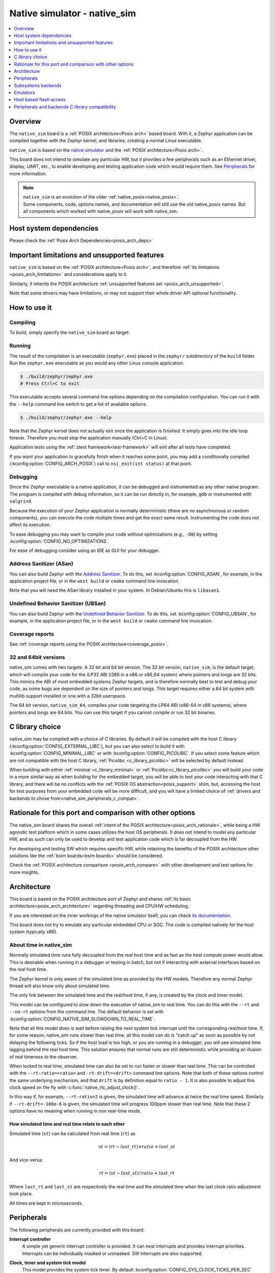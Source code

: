 .. _native_sim:

Native simulator - native_sim
#############################

.. contents::
   :depth: 1
   :backlinks: entry
   :local:

Overview
********

The ``native_sim`` board is a :ref:`POSIX architecture<Posix arch>` based board.
With it, a Zephyr application can be compiled together with
the Zephyr kernel, and libraries, creating a normal Linux executable.

``native_sim`` is based on the
`native simulator <https://github.com/BabbleSim/native_simulator/>`_
and the :ref:`POSIX architecture<Posix arch>`.

This board does not intend to simulate any particular HW, but it provides
a few peripherals such as an Ethernet driver, display, UART, etc., to enable
developing and testing application code which would require them.
See `Peripherals`_ for more information.

.. note::

   | ``native_sim`` is an evolution of the older :ref:`native_posix<native_posix>`.
   | Some components, code, options names, and documentation will still use the old native_posix
     names. But all components which worked with native_posix will work with native_sim.

Host system dependencies
************************

Please check the
:ref:`Posix Arch Dependencies<posix_arch_deps>`

.. _nativesim_important_limitations:

Important limitations and unsupported features
**********************************************

``native_sim`` is based on the :ref:`POSIX architecture<Posix arch>`, and therefore
:ref:`its limitations <posix_arch_limitations>` and considerations apply to it.

Similarly, it inherits the POSIX architecture
:ref:`unsupported features set <posix_arch_unsupported>`.

Note that some drivers may have limitations, or may not support their whole driver API optional
functionality.

.. _native_sim_how_to_use:

How to use it
*************

Compiling
=========

To build, simply specify the ``native_sim`` board as target:

.. zephyr-app-commands::
   :zephyr-app: samples/hello_world
   :host-os: unix
   :board: native_sim
   :goals: build
   :compact:

Running
=======

The result of the compilation is an executable (``zephyr.exe``) placed in the
``zephyr/`` subdirectory of the ``build`` folder.
Run the ``zephyr.exe`` executable as you would any other Linux console application.

.. code-block:: console

   $ ./build/zephyr/zephyr.exe
   # Press Ctrl+C to exit

This executable accepts several command line options depending on the
compilation configuration.
You can run it with the ``--help`` command line switch to get a list of
available options.

.. code-block:: console

   $ ./build/zephyr/zephyr.exe --help

Note that the Zephyr kernel does not actually exit once the application is
finished. It simply goes into the idle loop forever.
Therefore you must stop the application manually (Ctrl+C in Linux).

Application tests using the :ref:`ztest framework<test-framework>` will exit after all
tests have completed.

If you want your application to gracefully finish when it reaches some point,
you may add a conditionally compiled (:kconfig:option:`CONFIG_ARCH_POSIX`) call to
``nsi_exit(int status)`` at that point.

.. _native_sim_debug:

Debugging
=========

Since the Zephyr executable is a native application, it can be debugged and
instrumented as any other native program. The program is compiled with debug
information, so it can be run directly in, for example, ``gdb`` or instrumented
with ``valgrind``.

Because the execution of your Zephyr application is normally deterministic
(there are no asynchronous or random components), you can execute the
code multiple times and get the exact same result. Instrumenting the
code does not affect its execution.

To ease debugging you may want to compile your code without optimizations
(e.g., ``-O0``) by setting :kconfig:option:`CONFIG_NO_OPTIMIZATIONS`.

For ease of debugging consider using an IDE as GUI for your debugger.

.. _native_sim_asan:

Address Sanitizer (ASan)
========================

You can also build Zephyr with the `Address Sanitizer`_. To do this, set
:kconfig:option:`CONFIG_ASAN`, for example, in the application project file, or in the
``west build`` or ``cmake`` command line invocation.

Note that you will need the ASan library installed in your system.
In Debian/Ubuntu this is ``libasan1``.

.. _Address Sanitizer:
   https://github.com/google/sanitizers/wiki/AddressSanitizer

Undefined Behavior Sanitizer (UBSan)
====================================

You can also build Zephyr with the `Undefined Behavior Sanitizer`_. To do this, set
:kconfig:option:`CONFIG_UBSAN`, for example, in the application project file, or in the
``west build`` or ``cmake`` command line invocation.

.. _Undefined Behavior Sanitizer:
   https://clang.llvm.org/docs/UndefinedBehaviorSanitizer.html

Coverage reports
================

See
:ref:`coverage reports using the POSIX architecture<coverage_posix>`.


.. _native_sim32_64:

32 and 64bit versions
=====================

native_sim comes with two targets: A 32 bit and 64 bit version.
The 32 bit version, ``native_sim``, is the default target, which will compile
your code for the ILP32 ABI (i386 in a x86 or x86_64 system) where pointers
and longs are 32 bits.
This mimics the ABI of most embedded systems Zephyr targets,
and is therefore normally best to test and debug your code, as some bugs are
dependent on the size of pointers and longs.
This target requires either a 64 bit system with multilib support installed or
one with a 32bit userspace.

The 64 bit version, ``native_sim_64``, compiles your code targeting the
LP64 ABI (x86-64 in x86 systems), where pointers and longs are 64 bits.
You can use this target if you cannot compile or run 32 bit binaries.

.. _native_sim_Clib_choice:

C library choice
****************

native_sim may be compiled with a choice of C libraries.
By default it will be compiled with the host C library (:kconfig:option:`CONFIG_EXTERNAL_LIBC`),
but you can also select to build it with :kconfig:option:`CONFIG_MINIMAL_LIBC` or with
:kconfig:option:`CONFIG_PICOLIBC`.
If you select some feature which are not compatible with the host C library,
:ref:`Picolibc <c_library_picolibc>` will be selected by default instead.

When building with either :ref:`minimal <c_library_minimal>` or :ref:`Picolibc<c_library_picolibc>`
you will build your code in a more similar way as when building for the embedded target,
you will be able to test your code interacting with that C library,
and there will be no conflicts with the :ref:`POSIX OS abstraction<posix_support>` shim,
but, accessing the host for test purposes from your embedded code will be more
difficult, and you will have a limited choice of
:ref:`drivers and backends to chose from<native_sim_peripherals_c_compat>`.

Rationale for this port and comparison with other options
*********************************************************

The native_sim board shares the overall
:ref:`intent of the POSIX architecture<posix_arch_rationale>`,
while being a HW agnostic test platform which in some cases utilizes the host
OS peripherals.
It does not intend to model any particular HW, and as such can only be used
to develop and test application code which is far decoupled from the HW.

For developing and testing SW which requires specific HW, while retaining the
benefits of the POSIX architecture other solutions like the
:ref:`bsim boards<bsim boards>`
should be considered.

Check the :ref:`POSIX architecture comparison <posix_arch_compare>`
with other development and test options for more insights.

.. _native_sim_architecture:

Architecture
************

This board is based on the POSIX architecture port of Zephyr and shares
:ref:`its basic architecture<posix_arch_architecture>` regarding threading
and CPU/HW scheduling.

If you are interested on the inner workings of the native simulator itself, you can check
`its documentation <https://github.com/BabbleSim/native_simulator/blob/main/docs/README.md>`_.

This board does not try to emulate any particular embedded CPU or SOC.
The code is compiled natively for the host system (typically x86).

About time in native_sim
========================

Normally simulated time runs fully decoupled from the real host time
and as fast as the host compute power would allow.
This is desirable when running in a debugger or testing in batch, but not if
interacting with external interfaces based on the real host time.

The Zephyr kernel is only aware of the simulated time as provided by the
HW models. Therefore any normal Zephyr thread will also know only about
simulated time.

The only link between the simulated time and the real/host time, if any,
is created by the clock and timer model.

This model can be configured to slow down the execution of native_sim to
real time.
You can do this with the ``--rt`` and ``--no-rt`` options from the command line.
The default behavior is set with
:kconfig:option:`CONFIG_NATIVE_SIM_SLOWDOWN_TO_REAL_TIME`.

Note that all this model does is wait before raising the
next system tick interrupt until the corresponding real/host time.
If, for some reason, native_sim runs slower than real time, all this
model can do is "catch up" as soon as possible by not delaying the
following ticks.
So if the host load is too high, or you are running in a debugger, you will
see simulated time lagging behind the real host time.
This solution ensures that normal runs are still deterministic while
providing an illusion of real timeness to the observer.

When locked to real time, simulated time can also be set to run faster or
slower than real time.
This can be controlled with the ``--rt-ratio=<ratio>`` and ``-rt-drift=<drift>``
command line options. Note that both of these options control the same
underlying mechanism, and that ``drift`` is by definition equal to
``ratio - 1``.
It is also possible to adjust this clock speed on the fly with
:c:func:`native_rtc_adjust_clock()`.

In this way if, for example, ``--rt-ratio=2`` is given, the simulated time
will advance at twice the real time speed.
Similarly if ``--rt-drift=-100e-6`` is given, the simulated time will progress
100ppm slower than real time.
Note that these 2 options have no meaning when running in non real-time
mode.

How simulated time and real time relate to each other
-----------------------------------------------------

Simulated time (``st``) can be calculated from real time (``rt``) as

.. math::
  st = (rt - last\_rt) \times ratio + last\_st

And vice-versa:

.. math::
  rt = (st - last\_st) / ratio + last\_rt

Where ``last_rt`` and ``last_st`` are respectively the real time and the
simulated time when the last clock ratio adjustment took place.

All times are kept in microseconds.

.. _native_sim_peripherals:

Peripherals
***********

The following peripherals are currently provided with this board:

**Interrupt controller**
  A simple yet generic interrupt controller is provided. It can nest interrupts
  and provides interrupt priorities. Interrupts can be individually masked or
  unmasked. SW interrupts are also supported.

**Clock, timer and system tick model**
  This model provides the system tick timer. By default
  :kconfig:option:`CONFIG_SYS_CLOCK_TICKS_PER_SEC` configures it to tick every 10ms.

  Please refer to the section `About time in native_sim`_ for more
  information.

**UART/Serial**
   Two optional native UART drivers are available:

   **PTTY driver (UART_NATIVE_POSIX)**
      With this driver, one or two Zephyr UART devices can be created. These
      can be connected to the Linux process stdin/stdout or a newly created
      pseudo-tty. For more information refer to the section `PTTY UART`_.

   **TTY driver (UART_NATIVE_TTY)**
      An UART driver for interacting with host-attached serial port devices
      (eg. USB to UART dongles). For more information refer to the section
      `TTY UART`_.

**Real time clock**
  The real time clock model provides a model of a constantly powered clock.
  By default this is initialized to the host time at boot.

  This RTC can also be set to start from time 0 with the ``--rtc-reset`` command
  line option.

  It is possible to offset the RTC clock value at boot with the
  ``--rtc-offset=<offset>`` option,
  or to adjust it dynamically with the function :c:func:`native_rtc_offset`.

  After start, this RTC advances with the simulated time, and is therefore
  affected by the simulated time speed ratio.
  See `About time in native_sim`_ for more information.

  The time can be queried with the functions :c:func:`native_rtc_gettime_us`
  and :c:func:`native_rtc_gettime`. Both accept as parameter the clock source:

  - ``RTC_CLOCK_BOOT``: It counts the simulated time passed since boot.
    It is not subject to offset adjustments
  - ``RTC_CLOCK_REALTIME``: RTC persistent time. It is affected by
    offset adjustments.
  - ``RTC_CLOCK_PSEUDOHOSTREALTIME``: A version of the real host time,
    as if the host was also affected by the clock speed ratio and offset
    adjustments performed to the simulated clock and this RTC. Normally
    this value will be a couple of hundredths of microseconds ahead of the
    simulated time, depending on the host execution speed.
    This clock source should be used with care, as depending on the actual
    execution speed of native_sim and the host load,
    it may return a value considerably ahead of the simulated time.

  Note this device does not yet have an :ref:`RTC API compatible driver <rtc_api>`.

.. _nsim_per_entr:

**Entropy device**
  An entropy device based on the host :c:func:`random` API.
  This device will generate the same sequence of random numbers if initialized
  with the same random seed.
  You can change this random seed value by using the command line option:
  :samp:`--seed={<random_seed>}` where the value specified is a 32-bit integer
  such as 97229 (decimal),  0x17BCD (hex), or 0275715 (octal).

.. _nsim_per_ethe:

**Ethernet driver**
  A simple TAP based ethernet driver is provided. The driver expects that the
  **zeth** network interface already exists in the host system. The **zeth**
  network interface can be created by the ``net-setup.sh`` script found in
  the `net-tools`_ zephyr project repository. User can communicate with the
  Zephyr instance via the **zeth** network interface. Multiple TAP based
  network interfaces can be created if needed. The IP address configuration
  can be specified for each network interface instance.

  Note that this device can only be used with Linux hosts.

.. _net-tools:
   https://github.com/zephyrproject-rtos/net-tools

.. _nsim_bt_host_cont:

**Bluetooth controller**
  It's possible to use the host's Bluetooth adapter as a Bluetooth
  controller for Zephyr. To do this the HCI device needs to be passed as
  a command line option to ``zephyr.exe``. For example, to use ``hci0``,
  use ``sudo zephyr.exe --bt-dev=hci0``. Using the device requires root
  privileges (or the CAP_NET_ADMIN POSIX capability, to be exact) so
  ``zephyr.exe`` needs to be run through ``sudo``. The chosen HCI device
  must be powered down and support Bluetooth Low Energy (i.e. support the
  Bluetooth specification version 4.0 or greater).

  Another possibility is to use a HCI TCP server which acts as a
  :ref:`virtual Bluetooth controller<bluetooth_virtual_posix>` over TCP.
  To connect to a HCI TCP server its IP address and port number must
  be specified. For example, to connect to a HCI TCP server with IP
  address 127.0.0.0 and port number 1020 use ``zephyr.exe --bt-dev=127.0.0.1:1020``.
  This alternative option is mainly aimed for testing Bluetooth connectivity over
  a virtual Bluetooth controller that does not depend on the Linux Bluetooth
  stack and its HCI interface.

.. _nsim_per_usb:

**USB controller**
  It's possible to use the Virtual USB controller working over USB/IP
  protocol. More information can be found in
  :ref:`Testing USB over USP/IP in native_sim <testing_USB_native_sim>`.

.. _nsim_per_disp_sdl:

**Display driver**
  A display driver is provided that creates a window on the host machine to
  render display content.

  This driver requires a 32-bit version of the `SDL2`_ library on the host
  machine and ``pkg-config`` settings to correctly pickup the SDL2 install path
  and compiler flags.

  On a Ubuntu 22.04 host system, for example, install the ``pkg-config`` and
  ``libsdl2-dev:i386`` packages, and configure the pkg-config search path with
  these commands:

  .. code-block:: console

     $ sudo dpkg --add-architecture i386
     $ sudo apt update
     $ sudo apt-get install pkg-config libsdl2-dev:i386
     $ export PKG_CONFIG_PATH=/usr/lib/i386-linux-gnu/pkgconfig

.. _SDL2:
   https://www.libsdl.org/download-2.0.php

.. _nsim_per_flash_simu:

**EEPROM simulator**
  The EEPROM simulator can also be used in the native targets. In these, you have the added feature
  of keeping the EEPROM content on a file on the host filesystem.
  By default this is kept in the file :file:`eeprom.bin` in the current working directory, but you
  can select the location of this file and its name with the command line parameter ``--eeprom``.
  Some more information can be found in :ref:`the emulators page <emul_eeprom_simu_brief>`.

**Flash simulator**
  The flash simulator can also be used in the native targets. In this you have the option to keep
  the flash content in a binary file on the host file system or in RAM. The behavior of the flash
  device can be configured through the native_sim board devicetree or Kconfig settings under
  :kconfig:option:`CONFIG_FLASH_SIMULATOR`.

  By default the binary data is located in the file :file:`flash.bin` in the current
  working directory. The location of this file can be changed through the
  command line parameter ``--flash``. The flash data will be stored in raw format
  and the file will be truncated to match the size specified in the devicetree
  configuration. In case the file does not exists the driver will take care of
  creating the file, else the existing file is used.

  Some more information can be found in :ref:`the emulators page <emul_flash_simu_brief>`.

  The flash content can be accessed from the host system, as explained in the
  `Host based flash access`_ section.

**Input events**
  Two optional native input drivers are available:

  **evdev driver**
    A driver is provided to read input events from a Linux evdev input device and
    inject them back into the Zephyr input subsystem.

    The driver is automatically enabled when :kconfig:option:`CONFIG_INPUT` is
    enabled and the devicetree contains a node such as:

    .. code-block:: dts

       evdev {
         compatible = "zephyr,native-linux-evdev";
       };

    The application then has to be run with a command line option to specify
    which evdev device node has to be used, for example
    ``zephyr.exe --evdev=/dev/input/event0``.

  **Input SDL touch**
    This driver emulates a touch panel input using the SDL library. It can be enabled with
    :kconfig:option:`CONFIG_INPUT_SDL_TOUCH` and configured with the device tree binding
    :dtcompatible:`zephyr,input-sdl-touch`.

    More information on using SDL and the Display driver can be found in
    :ref:`its section <nsim_per_disp_sdl>`.

**CAN controller**
  It is possible to use a host CAN controller with the native SockerCAN Linux driver. It can be
  enabled with :kconfig:option:`CONFIG_CAN_NATIVE_LINUX` and configured with the device tree binding
  :dtcompatible:`zephyr,native-linux-can`.

.. _native_ptty_uart:

PTTY UART
=========

This driver can be configured with :kconfig:option:`CONFIG_UART_NATIVE_POSIX`
to instantiate up to two UARTs. By default only one UART is enabled.
With :kconfig:option:`CONFIG_UART_NATIVE_POSIX_PORT_1_ENABLE`
you can enable the second one.

For the first UART, it can link it to a new
pseudoterminal (i.e. :file:`/dev/pts{<nbr>}`), or map the UART input and
output to the executable's ``stdin`` and ``stdout``.
This is chosen by selecting either
:kconfig:option:`CONFIG_NATIVE_UART_0_ON_OWN_PTY` or
:kconfig:option:`CONFIG_NATIVE_UART_0_ON_STDINOUT`
For interactive use with the :ref:`shell_api`, choose the first (OWN_PTY) option.
The second (STDINOUT) option can be used with the shell for automated
testing, such as when piping other processes' output to control it.
This is because the shell subsystem expects access to a raw terminal,
which (by default) a normal Linux terminal is not.

When :kconfig:option:`CONFIG_NATIVE_UART_0_ON_OWN_PTY` is chosen, the name of the
newly created UART pseudo-terminal will be displayed in the console.
If you want to interact with it manually, you should attach a terminal emulator
to it. This can be done, for example with the command:

.. code-block:: console

   $ xterm -e screen /dev/<ttyn> &

where :file:`/dev/tty{<n>}` should be replaced with the actual TTY device.

You may also chose to automatically attach a terminal emulator to the first UART
by passing the command line option ``-attach_uart`` to the executable.
The command used for attaching to the new shell can be set with the command line
option ``-attach_uart_cmd=<"cmd">``. Where the default command is given by
:kconfig:option:`CONFIG_NATIVE_UART_AUTOATTACH_DEFAULT_CMD`.
Note that the default command assumes both ``xterm`` and ``screen`` are
installed in the system.

This driver only supports poll mode. Interrupt and async mode are not supported.
Neither runtime configuration or line control are supported.

.. _native_tty_uart:

TTY UART
========

With this driver an application can use the polling UART API (``uart_poll_out``,
``uart_poll_in``) to write and read characters to and from a connected serial
port device.

This driver is automatically enabled when a devicetree contains a node
with ``"zephyr,native-tty-uart"`` compatible property and ``okay`` status, such
as one below.

.. code-block:: dts

   uart {
     status = "okay";
     compatible = "zephyr,native-tty-uart";
     serial-port = "/dev/ttyUSB0";
     current-speed = <115200>;
   };

Interaction with serial ports can be configured in several different ways:

* The default serial port and baud rate can be set via the device tree
  properties ``serial-port`` and ``current-speed`` respectively.  The
  ``serial-port`` property is optional.
* Serial port and baud rate can also be set via command line options ``X_port``
  and ``X_baud`` respectively, where ``X`` is a name of a node. Command line
  options override values from the devicetree.
* The rest of the configuration options such as number of data and stop bits,
  parity, as well as baud rate can be set at runtime with ``uart_configure``.

Multiple instances of such uart drivers are supported.

The :zephyr:code-sample:`uart-native-tty` sample app provides a working example of the
driver.

This driver only supports poll mode. Interrupt and async mode are not supported.
It has runtime configuration support, but no line control support.

.. _native_sim_backends:

Subsystems backends
*******************

Apart from its own peripherals, the native_sim board also has some dedicated
backends for some of Zephyr's subsystems. These backends are designed to ease
development by integrating more seamlessly with the host operating system:

.. _nsim_back_console:

**Console backend**:
  A console backend which by default is configured to
  redirect any :c:func:`printk` write to the native host application's
  ``stdout``.

  This driver is selected by default if the `PTTY UART`_ is not compiled in.
  Otherwise :kconfig:option:`CONFIG_UART_CONSOLE` will be set to select the UART as
  console backend.

.. _nsim_back_logger:

**Logger backend**:
  A backend which prints all logger output to the process ``stdout``.
  It supports timestamping, which can be enabled with
  :kconfig:option:`CONFIG_LOG_BACKEND_FORMAT_TIMESTAMP`; and colored output which can
  be enabled with :kconfig:option:`CONFIG_LOG_BACKEND_SHOW_COLOR` and controlled
  with the command line options ``--color``, ``--no-color`` and
  ``--force-color``.

  In native_sim, by default, the logger is configured with
  :kconfig:option:`CONFIG_LOG_MODE_IMMEDIATE`.

  This backend can be selected with :kconfig:option:`CONFIG_LOG_BACKEND_NATIVE_POSIX`
  and is enabled by default unless the PTTY UART is compiled in.
  In this later case, by default, the logger is set to output to the
  `PTTY UART`_.

.. _nsim_back_trace:

**Tracing**:
  A backend/"bottom" for Zephyr's CTF tracing subsystem which writes the tracing
  data to a file in the host filesystem.
  More information can be found in :ref:`Common Tracing Format <ctf>`

Emulators
*********

All :ref:`available HW emulators <emulators>` can be used with native_sim.

.. _native_fuse_flash:

Host based flash access
***********************

If a flash device is present, the file system partitions on the flash
device can be exposed through the host file system by enabling
:kconfig:option:`CONFIG_FUSE_FS_ACCESS`. This option enables a FUSE
(File system in User space) layer that maps the Zephyr file system calls to
the required UNIX file system calls, and provides access to the flash file
system partitions with normal operating system commands such as ``cd``,
``ls`` and ``mkdir``.

By default the partitions are exposed through the directory :file:`flash/` in the
current working directory. This directory can be changed via the command line
option ``--flash-mount``. As this directory operates as a mount point for FUSE
you have to ensure that it exists before starting the native_sim board.

On exit, the native_sim board application will take care of unmounting the
directory. In the unfortunate case that the native_sim board application
crashes, you can cleanup the stale mount point by using the program
``fusermount``:

.. code-block:: console

   $ fusermount -u flash

Note that this feature requires a 32-bit version of the FUSE library, with a
minimal version of 2.6, on the host system and ``pkg-config`` settings to
correctly pickup the FUSE install path and compiler flags.

On a Ubuntu 22.04 host system, for example, install the ``pkg-config`` and
``libfuse-dev:i386`` packages, and configure the pkg-config search path with
these commands:

.. code-block:: console

   $ sudo dpkg --add-architecture i386
   $ sudo apt update
   $ sudo apt-get install pkg-config libfuse-dev:i386
   $ export PKG_CONFIG_PATH=/usr/lib/i386-linux-gnu/pkgconfig

.. _native_sim_peripherals_c_compat:

Peripherals and backends C library compatibility
************************************************

Today, some native_sim peripherals and backends are, so far, only available when compiling with the
host libC (:kconfig:option:`CONFIG_EXTERNAL_LIBC`):

.. csv-table:: Drivers/backends vs libC choice
   :header: Driver class, driver name, driver kconfig, libC choices

     ADC, ADC emul, :kconfig:option:`CONFIG_ADC_EMUL`, All
     Bluetooth, :ref:`Userchan <nsim_bt_host_cont>`, :kconfig:option:`CONFIG_BT_USERCHAN`, Host libC
     CAN, CAN native Linux, :kconfig:option:`CONFIG_CAN_NATIVE_LINUX`, All
     Console backend, :ref:`POSIX arch console <nsim_back_console>`, :kconfig:option:`CONFIG_POSIX_ARCH_CONSOLE`, All
     Display, :ref:`Display SDL <nsim_per_disp_sdl>`, :kconfig:option:`CONFIG_SDL_DISPLAY`, All
     Entropy, :ref:`Native posix entropy <nsim_per_entr>`, :kconfig:option:`CONFIG_FAKE_ENTROPY_NATIVE_POSIX`, All
     EEPROM, EEPROM simulator, :kconfig:option:`CONFIG_EEPROM_SIMULATOR`, Host libC
     EEPROM, EEPROM emulator, :kconfig:option:`CONFIG_EEPROM_EMULATOR`, All
     Ethernet, :ref:`Eth native_posix <nsim_per_ethe>`, :kconfig:option:`CONFIG_ETH_NATIVE_POSIX`, All
     Flash, :ref:`Flash simulator <nsim_per_flash_simu>`, :kconfig:option:`CONFIG_FLASH_SIMULATOR`, All
     Flash, :ref:`Host based flash access <native_fuse_flash>`, :kconfig:option:`CONFIG_FUSE_FS_ACCESS`, Host libC
     GPIO, GPIO emulator, :kconfig:option:`CONFIG_GPIO_EMUL`, All
     GPIO, SDL GPIO emulator, :kconfig:option:`CONFIG_GPIO_EMUL_SDL`, All
     I2C, I2C emulator, :kconfig:option:`CONFIG_I2C_EMUL`, All
     Input, Input SDL touch, :kconfig:option:`CONFIG_INPUT_SDL_TOUCH`, All
     Input, Linux evdev, :kconfig:option:`CONFIG_NATIVE_LINUX_EVDEV`, All
     Logger backend, :ref:`Native backend <nsim_back_logger>`, :kconfig:option:`CONFIG_LOG_BACKEND_NATIVE_POSIX`, All
     RTC, RTC emul, :kconfig:option:`CONFIG_RTC_EMUL`, All
     Serial, :ref:`UART native posix/PTTY <native_ptty_uart>`, :kconfig:option:`CONFIG_UART_NATIVE_POSIX`, All
     Serial, :ref:`UART native TTY <native_tty_uart>`, :kconfig:option:`CONFIG_UART_NATIVE_TTY`, All
     SPI, SPI emul, :kconfig:option:`CONFIG_SPI_EMUL`, All
     System tick, Native_posix timer, :kconfig:option:`CONFIG_NATIVE_POSIX_TIMER`, All
     Tracing, :ref:`Posix tracing backend <nsim_back_trace>`, :kconfig:option:`CONFIG_TRACING_BACKEND_POSIX`, All
     USB, :ref:`USB native posix <nsim_per_usb>`, :kconfig:option:`CONFIG_USB_NATIVE_POSIX`, Host libC
